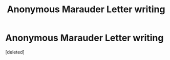 #+TITLE: Anonymous Marauder Letter writing

* Anonymous Marauder Letter writing
:PROPERTIES:
:Score: 1
:DateUnix: 1614396171.0
:DateShort: 2021-Feb-27
:FlairText: What's That Fic?
:END:
[deleted]

